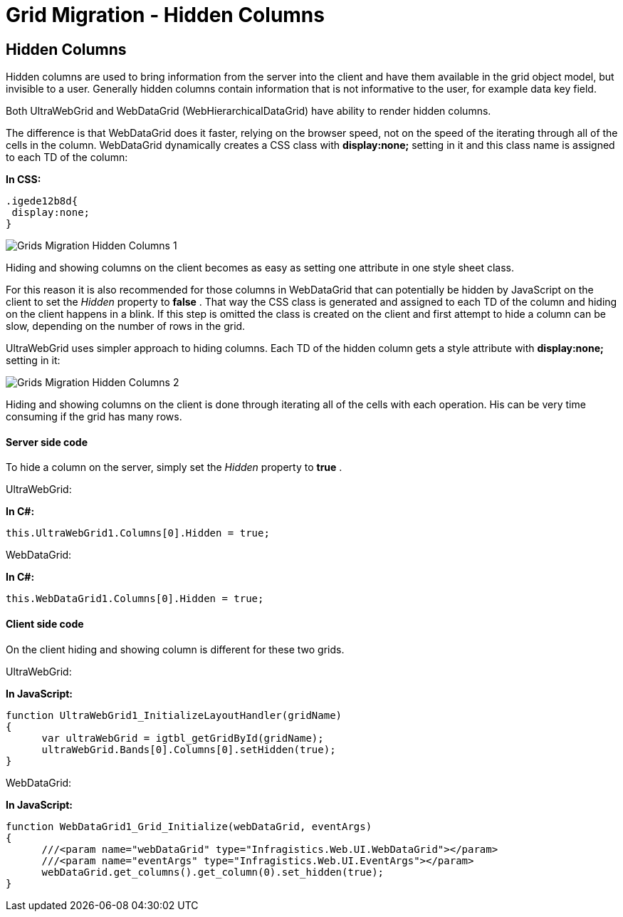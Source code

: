 ﻿////

|metadata|
{
    "name": "gridmigrationhiddencolumns",
    "controlName": [],
    "tags": [],
    "guid": "0221bfa5-d0a6-409e-8ac9-1eee96c50675",  
    "buildFlags": [],
    "createdOn": "2016-03-01T12:47:37.6862443Z"
}
|metadata|
////

= Grid Migration - Hidden Columns

== Hidden Columns

Hidden columns are used to bring information from the server into the client and have them available in the grid object model, but invisible to a user. Generally hidden columns contain information that is not informative to the user, for example data key field.

Both UltraWebGrid and WebDataGrid (WebHierarchicalDataGrid) have ability to render hidden columns.

The difference is that WebDataGrid does it faster, relying on the browser speed, not on the speed of the iterating through all of the cells in the column. WebDataGrid dynamically creates a CSS class with *display:none;* setting in it and this class name is assigned to each TD of the column:

*In CSS:*

[source,css]
----
.igede12b8d{
 display:none;
}
----

image::images/Grids_Migration_-_Hidden_Columns_1.png[]

Hiding and showing columns on the client becomes as easy as setting one attribute in one style sheet class.

For this reason it is also recommended for those columns in WebDataGrid that can potentially be hidden by JavaScript on the client to set the  _Hidden_  property to *false* . That way the CSS class is generated and assigned to each TD of the column and hiding on the client happens in a blink. If this step is omitted the class is created on the client and first attempt to hide a column can be slow, depending on the number of rows in the grid.

UltraWebGrid uses simpler approach to hiding columns. Each TD of the hidden column gets a style attribute with *display:none;* setting in it:

image::images/Grids_Migration_-_Hidden_Columns_2.png[]

Hiding and showing columns on the client is done through iterating all of the cells with each operation. His can be very time consuming if the grid has many rows.

==== Server side code

To hide a column on the server, simply set the  _Hidden_  property to *true* .

UltraWebGrid:

*In C#:*

[source,csharp]
----
this.UltraWebGrid1.Columns[0].Hidden = true;
----

WebDataGrid:

*In C#:*

[source,csharp]
----
this.WebDataGrid1.Columns[0].Hidden = true;
----

==== Client side code

On the client hiding and showing column is different for these two grids.

UltraWebGrid:

*In JavaScript:*

[source,js]
----
function UltraWebGrid1_InitializeLayoutHandler(gridName)
{
      var ultraWebGrid = igtbl_getGridById(gridName);
      ultraWebGrid.Bands[0].Columns[0].setHidden(true);
}
----

WebDataGrid:

*In JavaScript:*

[source,js]
----
function WebDataGrid1_Grid_Initialize(webDataGrid, eventArgs)
{
      ///<param name="webDataGrid" type="Infragistics.Web.UI.WebDataGrid"></param>
      ///<param name="eventArgs" type="Infragistics.Web.UI.EventArgs"></param>
      webDataGrid.get_columns().get_column(0).set_hidden(true);
}
----